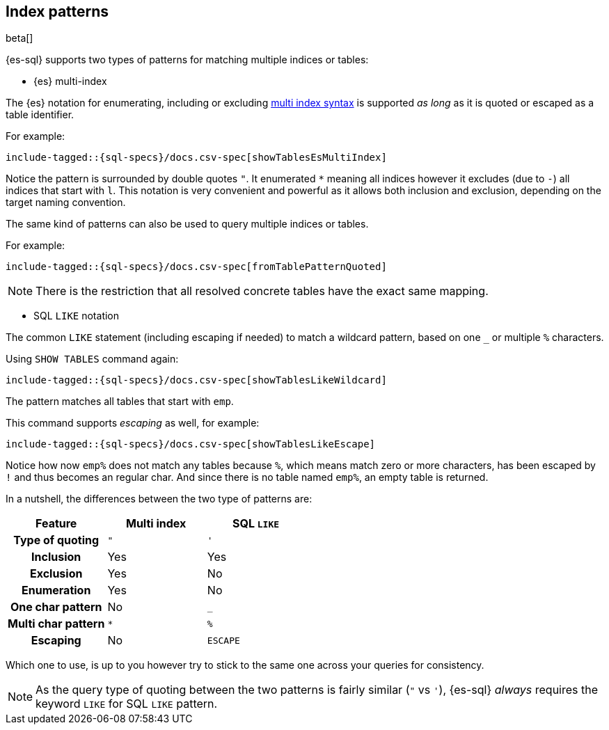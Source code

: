 [role="xpack"]
[testenv="basic"]
[[sql-index-patterns]]
== Index patterns

beta[]

{es-sql} supports two types of patterns for matching multiple indices or tables:

* {es} multi-index

The {es} notation for enumerating, including or excluding <<multi-index,multi index syntax>>
is supported _as long_ as it is quoted or escaped as a table identifier.

For example:

["source","sql",subs="attributes,callouts,macros"]
----
include-tagged::{sql-specs}/docs.csv-spec[showTablesEsMultiIndex]
----

Notice the pattern is surrounded by double quotes `"`. It enumerated `*` meaning all indices however
it excludes (due to `-`) all indices that start with `l`.
This notation is very convenient and powerful as it allows both inclusion and exclusion, depending on
the target naming convention.

The same kind of patterns can also be used to query multiple indices or tables.

For example:

["source","sql",subs="attributes,callouts,macros"]
----
include-tagged::{sql-specs}/docs.csv-spec[fromTablePatternQuoted]
----

NOTE: There is the restriction that all resolved concrete tables have the exact same mapping.

* SQL `LIKE` notation

The common `LIKE` statement (including escaping if needed) to match a wildcard pattern, based on one `_`
or multiple `%` characters.

Using `SHOW TABLES` command again:

["source","sql",subs="attributes,callouts,macros"]
----
include-tagged::{sql-specs}/docs.csv-spec[showTablesLikeWildcard]
----

The pattern matches all tables that start with `emp`. 

This command supports _escaping_ as well, for example:

["source","sql",subs="attributes,callouts,macros"]
----
include-tagged::{sql-specs}/docs.csv-spec[showTablesLikeEscape]
----

Notice how now `emp%` does not match any tables because `%`, which means match zero or more characters,
has been escaped by `!` and thus becomes an regular char. And since there is no table named `emp%`,
an empty table is returned.

In a nutshell, the differences between the two type of patterns are:

[cols="^h,^,^",options="header"]
|===
| Feature | Multi index | SQL `LIKE`

| Type of quoting    | `"` | `'`
| Inclusion          | Yes | Yes
| Exclusion          | Yes | No
| Enumeration        | Yes | No
| One char pattern   | No  | `_`
| Multi char pattern | `*` | `%`
| Escaping           | No  | `ESCAPE`

|===

Which one to use, is up to you however try to stick to the same one across your queries for consistency.

NOTE: As the query type of quoting between the two patterns is fairly similar (`"` vs `'`), {es-sql} _always_
requires the keyword `LIKE` for SQL `LIKE` pattern.


